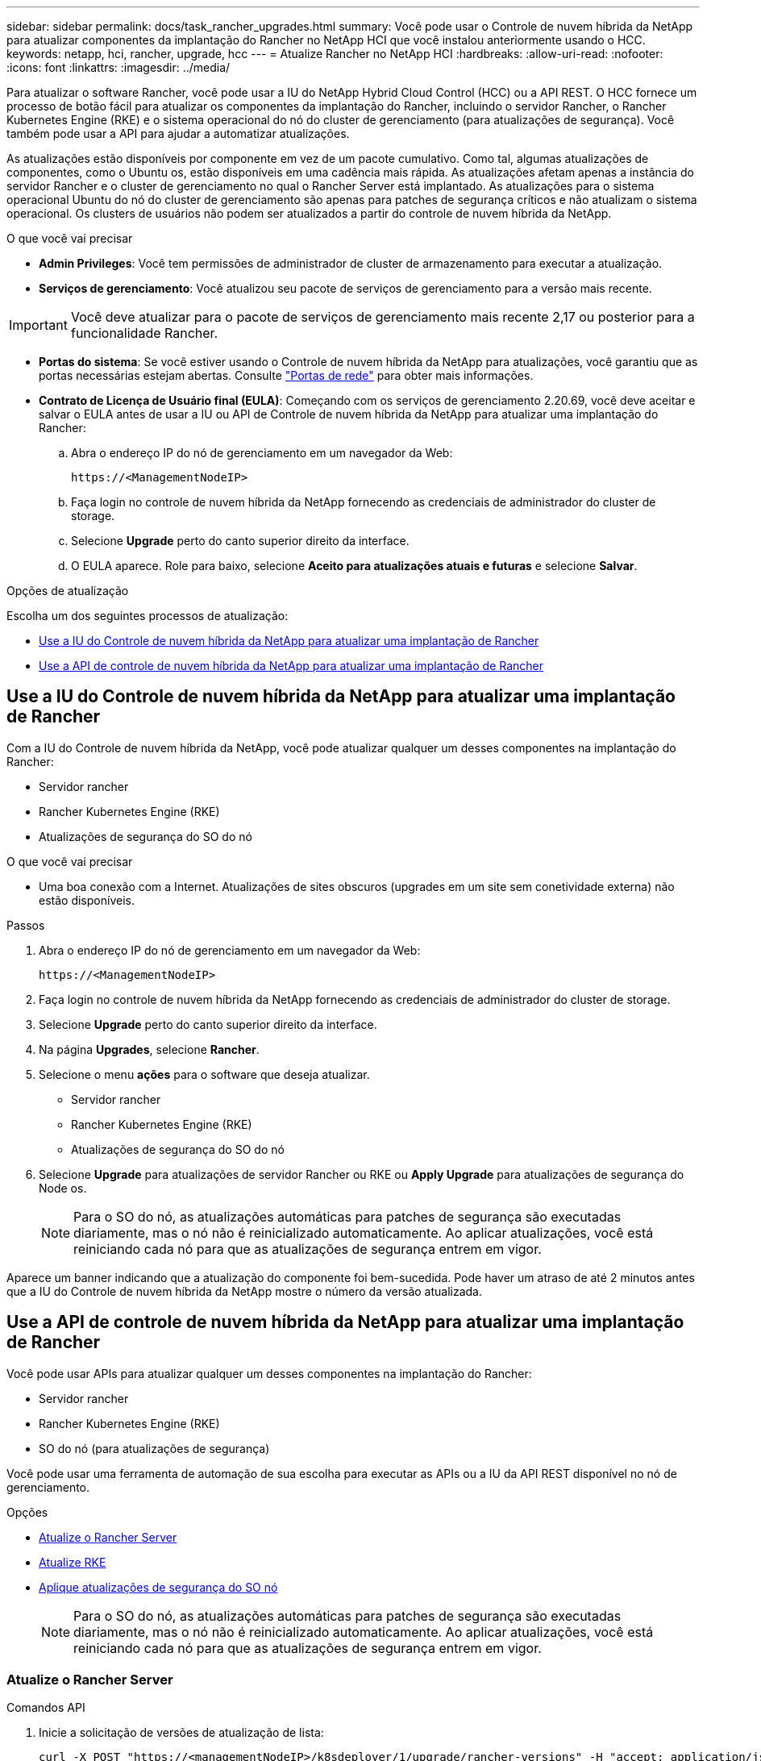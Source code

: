 ---
sidebar: sidebar 
permalink: docs/task_rancher_upgrades.html 
summary: Você pode usar o Controle de nuvem híbrida da NetApp para atualizar componentes da implantação do Rancher no NetApp HCI que você instalou anteriormente usando o HCC. 
keywords: netapp, hci, rancher, upgrade, hcc 
---
= Atualize Rancher no NetApp HCI
:hardbreaks:
:allow-uri-read: 
:nofooter: 
:icons: font
:linkattrs: 
:imagesdir: ../media/


[role="lead"]
Para atualizar o software Rancher, você pode usar a IU do NetApp Hybrid Cloud Control (HCC) ou a API REST. O HCC fornece um processo de botão fácil para atualizar os componentes da implantação do Rancher, incluindo o servidor Rancher, o Rancher Kubernetes Engine (RKE) e o sistema operacional do nó do cluster de gerenciamento (para atualizações de segurança). Você também pode usar a API para ajudar a automatizar atualizações.

As atualizações estão disponíveis por componente em vez de um pacote cumulativo. Como tal, algumas atualizações de componentes, como o Ubuntu os, estão disponíveis em uma cadência mais rápida. As atualizações afetam apenas a instância do servidor Rancher e o cluster de gerenciamento no qual o Rancher Server está implantado. As atualizações para o sistema operacional Ubuntu do nó do cluster de gerenciamento são apenas para patches de segurança críticos e não atualizam o sistema operacional. Os clusters de usuários não podem ser atualizados a partir do controle de nuvem híbrida da NetApp.

.O que você vai precisar
* *Admin Privileges*: Você tem permissões de administrador de cluster de armazenamento para executar a atualização.
* *Serviços de gerenciamento*: Você atualizou seu pacote de serviços de gerenciamento para a versão mais recente.



IMPORTANT: Você deve atualizar para o pacote de serviços de gerenciamento mais recente 2,17 ou posterior para a funcionalidade Rancher.

* *Portas do sistema*: Se você estiver usando o Controle de nuvem híbrida da NetApp para atualizações, você garantiu que as portas necessárias estejam abertas. Consulte link:rancher_prereqs_overview.html#required-ports["Portas de rede"] para obter mais informações.
* *Contrato de Licença de Usuário final (EULA)*: Começando com os serviços de gerenciamento 2.20.69, você deve aceitar e salvar o EULA antes de usar a IU ou API de Controle de nuvem híbrida da NetApp para atualizar uma implantação do Rancher:
+
.. Abra o endereço IP do nó de gerenciamento em um navegador da Web:
+
[listing]
----
https://<ManagementNodeIP>
----
.. Faça login no controle de nuvem híbrida da NetApp fornecendo as credenciais de administrador do cluster de storage.
.. Selecione *Upgrade* perto do canto superior direito da interface.
.. O EULA aparece. Role para baixo, selecione *Aceito para atualizações atuais e futuras* e selecione *Salvar*.




.Opções de atualização
Escolha um dos seguintes processos de atualização:

* <<Use a IU do Controle de nuvem híbrida da NetApp para atualizar uma implantação de Rancher>>
* <<Use a API de controle de nuvem híbrida da NetApp para atualizar uma implantação de Rancher>>




== Use a IU do Controle de nuvem híbrida da NetApp para atualizar uma implantação de Rancher

Com a IU do Controle de nuvem híbrida da NetApp, você pode atualizar qualquer um desses componentes na implantação do Rancher:

* Servidor rancher
* Rancher Kubernetes Engine (RKE)
* Atualizações de segurança do SO do nó


.O que você vai precisar
* Uma boa conexão com a Internet. Atualizações de sites obscuros (upgrades em um site sem conetividade externa) não estão disponíveis.


.Passos
. Abra o endereço IP do nó de gerenciamento em um navegador da Web:
+
[listing]
----
https://<ManagementNodeIP>
----
. Faça login no controle de nuvem híbrida da NetApp fornecendo as credenciais de administrador do cluster de storage.
. Selecione *Upgrade* perto do canto superior direito da interface.
. Na página *Upgrades*, selecione *Rancher*.
. Selecione o menu *ações* para o software que deseja atualizar.
+
** Servidor rancher
** Rancher Kubernetes Engine (RKE)
** Atualizações de segurança do SO do nó


. Selecione *Upgrade* para atualizações de servidor Rancher ou RKE ou *Apply Upgrade* para atualizações de segurança do Node os.
+

NOTE: Para o SO do nó, as atualizações automáticas para patches de segurança são executadas diariamente, mas o nó não é reinicializado automaticamente. Ao aplicar atualizações, você está reiniciando cada nó para que as atualizações de segurança entrem em vigor.



Aparece um banner indicando que a atualização do componente foi bem-sucedida. Pode haver um atraso de até 2 minutos antes que a IU do Controle de nuvem híbrida da NetApp mostre o número da versão atualizada.



== Use a API de controle de nuvem híbrida da NetApp para atualizar uma implantação de Rancher

Você pode usar APIs para atualizar qualquer um desses componentes na implantação do Rancher:

* Servidor rancher
* Rancher Kubernetes Engine (RKE)
* SO do nó (para atualizações de segurança)


Você pode usar uma ferramenta de automação de sua escolha para executar as APIs ou a IU da API REST disponível no nó de gerenciamento.

.Opções
* <<Atualize o Rancher Server>>
* <<Atualize RKE>>
* <<Aplique atualizações de segurança do SO nó>>
+

NOTE: Para o SO do nó, as atualizações automáticas para patches de segurança são executadas diariamente, mas o nó não é reinicializado automaticamente. Ao aplicar atualizações, você está reiniciando cada nó para que as atualizações de segurança entrem em vigor.





=== Atualize o Rancher Server

.Comandos API
. Inicie a solicitação de versões de atualização de lista:
+
[listing]
----
curl -X POST "https://<managementNodeIP>/k8sdeployer/1/upgrade/rancher-versions" -H "accept: application/json" -H "Authorization: Bearer ${TOKEN}"
----
+

NOTE: Você pode encontrar o `${TOKEN}` portador usado pelo comando API quando link:task_mnode_api_get_authorizationtouse.html["autorizar"]você . O portador `${TOKEN}` está na resposta de ondulação.

. Obter o status da tarefa usando o ID da tarefa do comando anterior e copiar o número da versão mais recente da resposta:
+
[listing]
----
curl -X GET "https://<mNodeIP>/k8sdeployer/1/task/<taskID>" -H "accept: application/json" -H "Authorization: Bearer ${TOKEN}"
----
. Iniciar solicitação de atualização do servidor Rancher:
+
[listing]
----
curl -X PUT "https://<mNodeIP>/k8sdeployer/1/upgrade/rancher/<version number>" -H "accept: application/json" -H "Authorization: Bearer"
----
. Obter status da tarefa usando o ID da tarefa da resposta do comando de atualização:
+
[listing]
----
curl -X GET "https://<mNodeIP>/k8sdeployer/1/task/<taskID>" -H "accept: application/json" -H "Authorization: Bearer ${TOKEN}"
----


.ETAPAS DA IU DA API REST
. Abra a IU da API REST do nó de gerenciamento no nó de gerenciamento:
+
[listing]
----
https://<ManagementNodeIP>/k8sdeployer/api/
----
. Selecione *autorizar* e preencha o seguinte:
+
.. Introduza o nome de utilizador e a palavra-passe do cluster.
.. Introduza a ID do cliente como `mnode-client`.
.. Selecione *autorizar* para iniciar uma sessão.
.. Feche a janela autorização.


. Verifique o pacote de atualização mais recente:
+
.. Na IU da API REST, execute *POST /upgrade​/rancher-versions*.
.. A partir da resposta, copie o ID da tarefa.
.. Execute *GET /task​/


. A partir da resposta */task​/
. Execute a atualização do Rancher Server:
+
.. Na interface do usuário da API REST, execute *PUT /rancher​/upgrade​/
.. A partir da resposta, copie o ID da tarefa.
.. Execute *GET /task​/




A atualização foi concluída com êxito quando o `PercentComplete` `100` indica e `results` indica o número da versão atualizada.



=== Atualize RKE

.Comandos API
. Inicie a solicitação de versões de atualização de lista:
+
[listing]
----
curl -X POST "https://<mNodeIP>/k8sdeployer/1/upgrade/rke-versions" -H "accept: application/json" -H "Authorization: Bearer ${TOKEN}"
----
+

NOTE: Você pode encontrar o `${TOKEN}` portador usado pelo comando API quando link:task_mnode_api_get_authorizationtouse.html["autorizar"]você . O portador `${TOKEN}` está na resposta de ondulação.

. Obter o status da tarefa usando o ID da tarefa do comando anterior e copiar o número da versão mais recente da resposta:
+
[listing]
----
curl -X GET "https://<mNodeIP>/k8sdeployer/1/task/<taskID>" -H "accept: application/json" -H "Authorization: Bearer ${TOKEN}"
----
. Inicie o pedido de atualização RKE
+
[listing]
----
curl -X PUT "https://<mNodeIP>/k8sdeployer/1/upgrade/rke/<version number>" -H "accept: application/json" -H "Authorization: Bearer"
----
. Obter status da tarefa usando o ID da tarefa da resposta do comando de atualização:
+
[listing]
----
curl -X GET "https://<mNodeIP>/k8sdeployer/1/task/<taskID>" -H "accept: application/json" -H "Authorization: Bearer ${TOKEN}"
----


.ETAPAS DA IU DA API REST
. Abra a IU da API REST do nó de gerenciamento no nó de gerenciamento:
+
[listing]
----
https://<ManagementNodeIP>/k8sdeployer/api/
----
. Selecione *autorizar* e preencha o seguinte:
+
.. Introduza o nome de utilizador e a palavra-passe do cluster.
.. Introduza a ID do cliente como `mnode-client`.
.. Selecione *autorizar* para iniciar uma sessão.
.. Feche a janela autorização.


. Verifique o pacote de atualização mais recente:
+
.. Na IU da API REST, execute *POST /upgrade​/rke-versions*.
.. A partir da resposta, copie o ID da tarefa.
.. Execute *GET /task​/


. A partir da resposta */task​/
. Execute a atualização RKE:
+
.. Na interface do usuário da API REST, execute *PUT /upgrade/rke/(version)* com o número de versão mais recente da etapa anterior.
.. Copie o ID da tarefa da resposta.
.. Execute *GET /task​/




A atualização foi concluída com êxito quando o `PercentComplete` `100` indica e `results` indica o número da versão atualizada.



=== Aplique atualizações de segurança do SO nó

.Comandos API
. Inicie a solicitação de verificação de upgrades:
+
[listing]
----
curl -X GET "https://<mNodeIP>/k8sdeployer/1/upgrade/checkNodeUpdates" -H "accept: application/json" -H "Authorization: Bearer ${TOKEN}"
----
+

NOTE: Você pode encontrar o `${TOKEN}` portador usado pelo comando API quando link:task_mnode_api_get_authorizationtouse.html["autorizar"]você . O portador `${TOKEN}` está na resposta de ondulação.

. Obter status da tarefa usando o ID da tarefa do comando anterior e verificar se um número de versão mais recente está disponível na resposta:
+
[listing]
----
curl -X GET "https://<mNodeIP>/k8sdeployer/1/task/<taskID>" -H "accept: application/json" -H "Authorization: Bearer ${TOKEN}"
----
. Aplique as atualizações do nó:
+
[listing]
----
curl -X POST "https://<mNodeIP>/k8sdeployer/1/upgrade/applyNodeUpdates" -H "accept: application/json" -H "Authorization: Bearer"
----
+

NOTE: Para o SO do nó, as atualizações automáticas para patches de segurança são executadas diariamente, mas o nó não é reinicializado automaticamente. Ao aplicar atualizações, você está reinicializando cada nó sequencialmente para que as atualizações de segurança entrem em vigor.

. Obter o status da tarefa usando o ID da tarefa da resposta de atualização `applyNodeUpdates`:
+
[listing]
----
curl -X GET "https://<mNodeIP>/k8sdeployer/1/task/<taskID>" -H "accept: application/json" -H "Authorization: Bearer ${TOKEN}"
----


.ETAPAS DA IU DA API REST
. Abra a IU da API REST do nó de gerenciamento no nó de gerenciamento:
+
[listing]
----
https://<ManagementNodeIP>/k8sdeployer/api/
----
. Selecione *autorizar* e preencha o seguinte:
+
.. Introduza o nome de utilizador e a palavra-passe do cluster.
.. Introduza a ID do cliente como `mnode-client`.
.. Selecione *autorizar* para iniciar uma sessão.
.. Feche a janela autorização.


. Verifique se um pacote de atualização está disponível:
+
.. Na IU da API REST, execute *GET /upgrade/checkNodeUpdates*.
.. A partir da resposta, copie o ID da tarefa.
.. Execute *GET /task​/
.. A partir da resposta */task​/


. Aplique as atualizações do SO do nó:
+

NOTE: Para o SO do nó, as atualizações automáticas para patches de segurança são executadas diariamente, mas o nó não é reinicializado automaticamente. Ao aplicar atualizações, você está reinicializando cada nó sequencialmente para que as atualizações de segurança entrem em vigor.

+
.. Na IU da API REST, execute *POST /upgrade​/applyNodeUpdates*.
.. A partir da resposta, copie o ID da tarefa.
.. Execute *GET /task​/
.. A partir da resposta */task​/




A atualização foi concluída com êxito quando o `PercentComplete` `100` indica e `results` indica o número da versão atualizada.

[discrete]
== Encontre mais informações

* https://docs.netapp.com/us-en/vcp/index.html["Plug-in do NetApp Element para vCenter Server"^]
* https://www.netapp.com/hybrid-cloud/hci-documentation/["Página de recursos do NetApp HCI"^]

